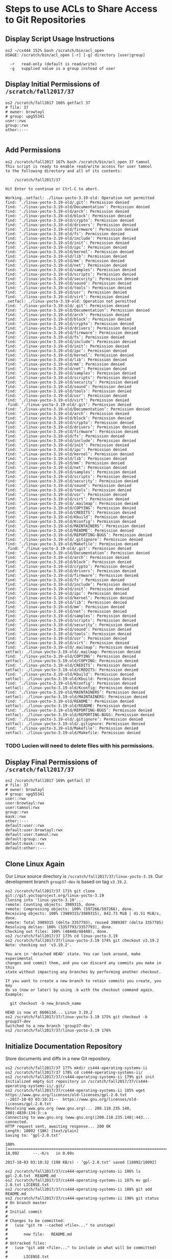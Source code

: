 * Steps to use ACLs to Share Access to Git Repositories

** Display Script Usage Instructions

#+BEGIN_SRC shell
os2 ~/cs444 152% bash /scratch/bin/acl_open                                                                            
USAGE: /scratch/bin/acl_open [-r] [-g] directory [user|group]

  -r   read-only (default is read/write)
  -g   supplied value is a group instead of user
#+END_SRC

** Display Initial Permissions of ~/scratch/fall2017/37~

#+BEGIN_SRC shell
os2 /scratch/fall2017 166% getfacl 37
# file: 37
# owner: browtayl
# group: upg55341
user::rwx
group::rwx
other::---

#+END_SRC

** Add Permissions

#+BEGIN_SRC shell
os2 /scratch/fall2017 167% bash /scratch/bin/acl_open 37 tamnol
This script is ready to enable read/write access for user tamnol
to the following directory and all of its contents:

    /scratch/fall2017/37

Hit Enter to continue or Ctrl-C to abort.

Working..setfacl: ./linux-yocto-3.19-old: Operation not permitted
find: ‘./linux-yocto-3.19-old/.git’: Permission denied
find: ‘./linux-yocto-3.19-old/Documentation’: Permission denied
find: ‘./linux-yocto-3.19-old/arch’: Permission denied
find: ‘./linux-yocto-3.19-old/block’: Permission denied
find: ‘./linux-yocto-3.19-old/crypto’: Permission denied
find: ‘./linux-yocto-3.19-old/drivers’: Permission denied
find: ‘./linux-yocto-3.19-old/firmware’: Permission denied
find: ‘./linux-yocto-3.19-old/fs’: Permission denied
find: ‘./linux-yocto-3.19-old/include’: Permission denied
find: ‘./linux-yocto-3.19-old/init’: Permission denied
find: ‘./linux-yocto-3.19-old/ipc’: Permission denied
find: ‘./linux-yocto-3.19-old/kernel’: Permission denied
find: ‘./linux-yocto-3.19-old/lib’: Permission denied
find: ‘./linux-yocto-3.19-old/mm’: Permission denied
find: ‘./linux-yocto-3.19-old/net’: Permission denied
find: ‘./linux-yocto-3.19-old/samples’: Permission denied
find: ‘./linux-yocto-3.19-old/scripts’: Permission denied
find: ‘./linux-yocto-3.19-old/security’: Permission denied
find: ‘./linux-yocto-3.19-old/sound’: Permission denied
find: ‘./linux-yocto-3.19-old/tools’: Permission denied
find: ‘./linux-yocto-3.19-old/usr’: Permission denied
find: ‘./linux-yocto-3.19-old/virt’: Permission denied
.setfacl: ./linux-yocto-3.19-old: Operation not permitted
find: ‘./linux-yocto-3.19-old/.git’: Permission denied
find: ‘./linux-yocto-3.19-old/Documentation’: Permission denied
find: ‘./linux-yocto-3.19-old/arch’: Permission denied
find: ‘./linux-yocto-3.19-old/block’: Permission denied
find: ‘./linux-yocto-3.19-old/crypto’: Permission denied
find: ‘./linux-yocto-3.19-old/drivers’: Permission denied
find: ‘./linux-yocto-3.19-old/firmware’: Permission denied
find: ‘./linux-yocto-3.19-old/fs’: Permission denied
find: ‘./linux-yocto-3.19-old/include’: Permission denied
find: ‘./linux-yocto-3.19-old/init’: Permission denied
find: ‘./linux-yocto-3.19-old/ipc’: Permission denied
find: ‘./linux-yocto-3.19-old/kernel’: Permission denied
find: ‘./linux-yocto-3.19-old/lib’: Permission denied
find: ‘./linux-yocto-3.19-old/mm’: Permission denied
find: ‘./linux-yocto-3.19-old/net’: Permission denied
find: ‘./linux-yocto-3.19-old/samples’: Permission denied
find: ‘./linux-yocto-3.19-old/scripts’: Permission denied
find: ‘./linux-yocto-3.19-old/security’: Permission denied
find: ‘./linux-yocto-3.19-old/sound’: Permission denied
find: ‘./linux-yocto-3.19-old/tools’: Permission denied
find: ‘./linux-yocto-3.19-old/usr’: Permission denied
find: ‘./linux-yocto-3.19-old/virt’: Permission denied
.find: ‘./linux-yocto-3.19-old/.git’: Permission denied
find: ‘./linux-yocto-3.19-old/Documentation’: Permission denied
find: ‘./linux-yocto-3.19-old/arch’: Permission denied
find: ‘./linux-yocto-3.19-old/block’: Permission denied
find: ‘./linux-yocto-3.19-old/crypto’: Permission denied
find: ‘./linux-yocto-3.19-old/drivers’: Permission denied
find: ‘./linux-yocto-3.19-old/firmware’: Permission denied
find: ‘./linux-yocto-3.19-old/fs’: Permission denied
find: ‘./linux-yocto-3.19-old/include’: Permission denied
find: ‘./linux-yocto-3.19-old/init’: Permission denied
find: ‘./linux-yocto-3.19-old/ipc’: Permission denied
find: ‘./linux-yocto-3.19-old/kernel’: Permission denied
find: ‘./linux-yocto-3.19-old/lib’: Permission denied
find: ‘./linux-yocto-3.19-old/mm’: Permission denied
find: ‘./linux-yocto-3.19-old/net’: Permission denied
find: ‘./linux-yocto-3.19-old/samples’: Permission denied
find: ‘./linux-yocto-3.19-old/scripts’: Permission denied
find: ‘./linux-yocto-3.19-old/security’: Permission denied
find: ‘./linux-yocto-3.19-old/sound’: Permission denied
find: ‘./linux-yocto-3.19-old/tools’: Permission denied
find: ‘./linux-yocto-3.19-old/usr’: Permission denied
find: ‘./linux-yocto-3.19-old/virt’: Permission denied
find: ‘./linux-yocto-3.19-old/.mailmap’: Permission denied
find: ‘./linux-yocto-3.19-old/COPYING’: Permission denied
find: ‘./linux-yocto-3.19-old/CREDITS’: Permission denied
find: ‘./linux-yocto-3.19-old/Kbuild’: Permission denied
find: ‘./linux-yocto-3.19-old/Kconfig’: Permission denied
find: ‘./linux-yocto-3.19-old/MAINTAINERS’: Permission denied
find: ‘./linux-yocto-3.19-old/README’: Permission denied
find: ‘./linux-yocto-3.19-old/REPORTING-BUGS’: Permission denied
find: ‘./linux-yocto-3.19-old/.gitignore’: Permission denied
find: ‘./linux-yocto-3.19-old/Makefile’: Permission denied
.find: ‘./linux-yocto-3.19-old/.git’: Permission denied
find: ‘./linux-yocto-3.19-old/Documentation’: Permission denied
find: ‘./linux-yocto-3.19-old/arch’: Permission denied
find: ‘./linux-yocto-3.19-old/block’: Permission denied
find: ‘./linux-yocto-3.19-old/crypto’: Permission denied
find: ‘./linux-yocto-3.19-old/drivers’: Permission denied
find: ‘./linux-yocto-3.19-old/firmware’: Permission denied
find: ‘./linux-yocto-3.19-old/fs’: Permission denied
find: ‘./linux-yocto-3.19-old/include’: Permission denied
find: ‘./linux-yocto-3.19-old/init’: Permission denied
find: ‘./linux-yocto-3.19-old/ipc’: Permission denied
find: ‘./linux-yocto-3.19-old/kernel’: Permission denied
find: ‘./linux-yocto-3.19-old/lib’: Permission denied
find: ‘./linux-yocto-3.19-old/mm’: Permission denied
find: ‘./linux-yocto-3.19-old/net’: Permission denied
find: ‘./linux-yocto-3.19-old/samples’: Permission denied
find: ‘./linux-yocto-3.19-old/scripts’: Permission denied
find: ‘./linux-yocto-3.19-old/security’: Permission denied
find: ‘./linux-yocto-3.19-old/sound’: Permission denied
find: ‘./linux-yocto-3.19-old/tools’: Permission denied
find: ‘./linux-yocto-3.19-old/usr’: Permission denied
find: ‘./linux-yocto-3.19-old/virt’: Permission denied
find: ‘./linux-yocto-3.19-old/.mailmap’: Permission denied
setfacl: ./linux-yocto-3.19-old/.mailmap: Permission denied
find: ‘./linux-yocto-3.19-old/COPYING’: Permission denied
setfacl: ./linux-yocto-3.19-old/COPYING: Permission denied
find: ‘./linux-yocto-3.19-old/CREDITS’: Permission denied
setfacl: ./linux-yocto-3.19-old/CREDITS: Permission denied
find: ‘./linux-yocto-3.19-old/Kbuild’: Permission denied
setfacl: ./linux-yocto-3.19-old/Kbuild: Permission denied
find: ‘./linux-yocto-3.19-old/Kconfig’: Permission denied
setfacl: ./linux-yocto-3.19-old/Kconfig: Permission denied
find: ‘./linux-yocto-3.19-old/MAINTAINERS’: Permission denied
setfacl: ./linux-yocto-3.19-old/MAINTAINERS: Permission denied
find: ‘./linux-yocto-3.19-old/README’: Permission denied
setfacl: ./linux-yocto-3.19-old/README: Permission denied
find: ‘./linux-yocto-3.19-old/REPORTING-BUGS’: Permission denied
setfacl: ./linux-yocto-3.19-old/REPORTING-BUGS: Permission denied
find: ‘./linux-yocto-3.19-old/.gitignore’: Permission denied
setfacl: ./linux-yocto-3.19-old/.gitignore: Permission denied
find: ‘./linux-yocto-3.19-old/Makefile’: Permission denied
setfacl: ./linux-yocto-3.19-old/Makefile: Permission denied
#+END_SRC

*** TODO Lucien will need to delete files with his permissions.

** Display Final Permissions of ~/scratch/fall2017/37~

#+BEGIN_SRC shell
os2 /scratch/fall2017 169% getfacl 37
# file: 37
# owner: browtayl
# group: upg55341
user::rwx
user:browtayl:rwx
user:tamnol:rwx
group::rwx
mask::rwx
other::---
default:user::rwx
default:user:browtayl:rwx
default:user:tamnol:rwx
default:group::rwx
default:mask::rwx
default:other::---
#+END_SRC
** Clone Linux Again

Our Linux source directory is ~/scratch/fall2017/37/linux-yocto-3.19~. Our
development branch ~group37-dev~ is based on tag ~v3.19.2~.

#+BEGIN_SRC shell
os2 /scratch/fall2017/37 171% git clone git://git.yoctoproject.org/linux-yocto-3.19
Cloning into 'linux-yocto-3.19'...
remote: Counting objects: 3989315, done.
remote: Compressing objects: 100% (597266/597266), done.
Receiving objects: 100% (3989315/3989315), 842.73 MiB | 41.51 MiB/s, done.
remote: Total 3989315 (delta 3357793), reused 3989307 (delta 3357785)
Resolving deltas: 100% (3357793/3357793), done.
Checking out files: 100% (48440/48440), done.
os2 /scratch/fall2017/37 173% cd linux-yocto-3.19
os2 /scratch/fall2017/37/linux-yocto-3.19 174% git checkout v3.19.2
Note: checking out 'v3.19.2'.

You are in 'detached HEAD' state. You can look around, make experimental
changes and commit them, and you can discard any commits you make in this
state without impacting any branches by performing another checkout.

If you want to create a new branch to retain commits you create, you may
do so (now or later) by using -b with the checkout command again. Example:

  git checkout -b new_branch_name

HEAD is now at 660613d... Linux 3.19.2
os2 /scratch/fall2017/37/linux-yocto-3.19 175% git checkout -b group37-dev
Switched to a new branch 'group37-dev'
os2 /scratch/fall2017/37/linux-yocto-3.19 176% 
#+END_SRC

** Initialize Documentation Repository

Store documents and diffs in a new Git repository.

#+BEGIN_SRC shell
os2 /scratch/fall2017/37 177% mkdir cs444-operating-systems-ii
os2 /scratch/fall2017/37 178% cd cs444-operating-systems-ii/
os2 /scratch/fall2017/37/cs444-operating-systems-ii 179% git init
Initialized empty Git repository in /scratch/fall2017/37/cs444-operating-systems-ii/.git/
os2 /scratch/fall2017/37/cs444-operating-systems-ii 185% wget https://www.gnu.org/licenses/old-licenses/gpl-2.0.txt
--2017-10-03 03:10:31--  https://www.gnu.org/licenses/old-licenses/gpl-2.0.txt
Resolving www.gnu.org (www.gnu.org)... 208.118.235.148, 2001:4830:134:3::a
Connecting to www.gnu.org (www.gnu.org)|208.118.235.148|:443... connected.
HTTP request sent, awaiting response... 200 OK
Length: 18092 (18K) [text/plain]
Saving to: ‘gpl-2.0.txt’

100%[===========================================================================>] 18,092      --.-K/s   in 0.09s   

2017-10-03 03:10:32 (198 KB/s) - ‘gpl-2.0.txt’ saved [18092/18092]

os2 /scratch/fall2017/37/cs444-operating-systems-ii 186% ls
gpl-2.0.txt  README.md
os2 /scratch/fall2017/37/cs444-operating-systems-ii 187% mv gpl-2.0.txt LICENSE.txt
os2 /scratch/fall2017/37/cs444-operating-systems-ii 188% git add README.md 
os2 /scratch/fall2017/37/cs444-operating-systems-ii 196% git status
# On branch master
#
# Initial commit
#
# Changes to be committed:
#   (use "git rm --cached <file>..." to unstage)
#
#       new file:   README.md
#
# Untracked files:
#   (use "git add <file>..." to include in what will be committed)
#
#       LICENSE.txt
os2 /scratch/fall2017/37/cs444-operating-systems-ii 197% git commit -m "initial readme"
[master (root-commit) 869e6e2] initial readme
 1 file changed, 11 insertions(+)
 create mode 100644 README.md
os2 /scratch/fall2017/37/cs444-operating-systems-ii 198% git add LICENSE.txt 
os2 /scratch/fall2017/37/cs444-operating-systems-ii 199% git commit -m "GNU GPLv2"
[master 8d955cc] GNU GPLv2
 1 file changed, 339 insertions(+)
 create mode 100644 LICENSE.txt
os2 /scratch/fall2017/37/cs444-operating-systems-ii 201% git add acl.org
os2 /scratch/fall2017/37/cs444-operating-systems-ii 202% git commit -m 'document acl and git initialization'
[master e6f53a4] document acl and git initialization
 1 file changed, 217 insertions(+)
 create mode 100644 acl.org
#+END_SRC

** Clone Repositories into Home Directory

#+BEGIN_SRC shell
os2 ~/cs444 219% git clone file:///scratch/fall2017/37/cs444-operating-systems-ii
Cloning into 'cs444-operating-systems-ii'...
remote: Counting objects: 12, done.
remote: Compressing objects: 100% (10/10), done.
remote: Total 12 (delta 3), reused 0 (delta 0)
Receiving objects: 100% (12/12), 9.88 KiB | 0 bytes/s, done.
Resolving deltas: 100% (3/3), done.
os2 ~/cs444 222% git clone file:///scratch/fall2017/37/linux-yocto-3.19
Cloning into 'linux-yocto-3.19'...
remote: Counting objects: 3984149, done.
remote: Compressing objects: 100% (596542/596542), done.
Receiving objects: 100% (3984149/3984149), 841.30 MiB | 42.64 MiB/s, done.
remote: Total 3984149 (delta 3354018), reused 3983732 (delta 3353767)
Resolving deltas: 100% (3354018/3354018), done.
Checking out files: 100% (48441/48441), done.
os2 ~/cs444 223% ls
cs444-operating-systems-ii  linux-yocto-3.19
os2 ~/cs444 224% cd linux-yocto-3.19/
os2 ~/cs444/linux-yocto-3.19 226% git status
# On branch group37-dev
#
# It took 3.98 seconds to enumerate untracked files. 'status -uno'
# may speed it up, but you have to be careful not to forget to add
# new files yourself (see 'git help status').
nothing to commit, working directory clean
os2 ~/cs444/linux-yocto-3.19 227% git remote -v
origin  file:///scratch/fall2017/37/linux-yocto-3.19 (fetch)
origin  file:///scratch/fall2017/37/linux-yocto-3.19 (push)
#+END_SRC
